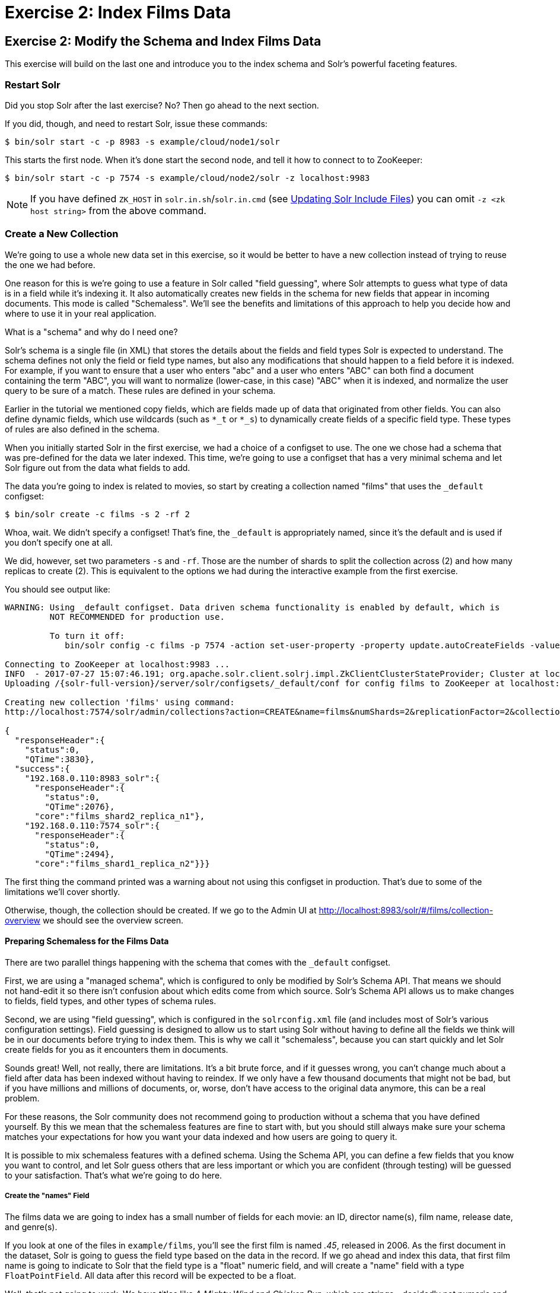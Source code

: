 = Exercise 2: Index Films Data
:experimental:
:tabs-sync-option:
// Licensed to the Apache Software Foundation (ASF) under one
// or more contributor license agreements.  See the NOTICE file
// distributed with this work for additional information
// regarding copyright ownership.  The ASF licenses this file
// to you under the Apache License, Version 2.0 (the
// "License"); you may not use this file except in compliance
// with the License.  You may obtain a copy of the License at
//
//   http://www.apache.org/licenses/LICENSE-2.0
//
// Unless required by applicable law or agreed to in writing,
// software distributed under the License is distributed on an
// "AS IS" BASIS, WITHOUT WARRANTIES OR CONDITIONS OF ANY
// KIND, either express or implied.  See the License for the
// specific language governing permissions and limitations
// under the License.

[[exercise-2]]
== Exercise 2: Modify the Schema and Index Films Data

This exercise will build on the last one and introduce you to the index schema and Solr's powerful faceting features.

=== Restart Solr

Did you stop Solr after the last exercise? No?
Then go ahead to the next section.

If you did, though, and need to restart Solr, issue these commands:

[,console]
----
$ bin/solr start -c -p 8983 -s example/cloud/node1/solr
----

This starts the first node.
When it's done start the second node, and tell it how to connect to to ZooKeeper:

[,console]
----
$ bin/solr start -c -p 7574 -s example/cloud/node2/solr -z localhost:9983
----

NOTE: If you have defined `ZK_HOST` in `solr.in.sh`/`solr.in.cmd` (see xref:deployment-guide:zookeeper-ensemble#updating-solr-include-files[Updating Solr Include Files]) you can omit `-z <zk host string>` from the above command.

=== Create a New Collection

We're going to use a whole new data set in this exercise, so it would be better to have a new collection instead of trying to reuse the one we had before.

One reason for this is we're going to use a feature in Solr called "field guessing", where Solr attempts to guess what type of data is in a field while it's indexing it.
It also automatically creates new fields in the schema for new fields that appear in incoming documents.
This mode is called "Schemaless".
We'll see the benefits and limitations of this approach to help you decide how and where to use it in your real application.

.What is a "schema" and why do I need one?
[sidebar]
****
Solr's schema is a single file (in XML) that stores the details about the fields and field types Solr is expected to understand.
The schema defines not only the field or field type names, but also any modifications that should happen to a field before it is indexed.
For example, if you want to ensure that a user who enters "abc" and a user who enters "ABC" can both find a document containing the term "ABC", you will want to normalize (lower-case, in this case) "ABC" when it is indexed, and normalize the user query to be sure of a match.
These rules are defined in your schema.

Earlier in the tutorial we mentioned copy fields, which are fields made up of data that originated from other fields.
You can also define dynamic fields, which use wildcards (such as `*_t` or `*_s`) to dynamically create fields of a specific field type.
These types of rules are also defined in the schema.
****

When you initially started Solr in the first exercise, we had a choice of a configset to use.
The one we chose had a schema that was pre-defined for the data we later indexed.
This time, we're going to use a configset that has a very minimal schema and let Solr figure out from the data what fields to add.

The data you're going to index is related to movies, so start by creating a collection named "films" that uses the `_default` configset:

[,console]
----
$ bin/solr create -c films -s 2 -rf 2
----

Whoa, wait.
We didn't specify a configset!
That's fine, the `_default` is appropriately named, since it's the default and is used if you don't specify one at all.

We did, however, set two parameters `-s` and `-rf`.
Those are the number of shards to split the collection across (2) and how many replicas to create (2).
This is equivalent to the options we had during the interactive example from the first exercise.

You should see output like:

[,console]
----
WARNING: Using _default configset. Data driven schema functionality is enabled by default, which is
         NOT RECOMMENDED for production use.

         To turn it off:
            bin/solr config -c films -p 7574 -action set-user-property -property update.autoCreateFields -value false

Connecting to ZooKeeper at localhost:9983 ...
INFO  - 2017-07-27 15:07:46.191; org.apache.solr.client.solrj.impl.ZkClientClusterStateProvider; Cluster at localhost:9983 ready
Uploading /{solr-full-version}/server/solr/configsets/_default/conf for config films to ZooKeeper at localhost:9983

Creating new collection 'films' using command:
http://localhost:7574/solr/admin/collections?action=CREATE&name=films&numShards=2&replicationFactor=2&collection.configName=films

{
  "responseHeader":{
    "status":0,
    "QTime":3830},
  "success":{
    "192.168.0.110:8983_solr":{
      "responseHeader":{
        "status":0,
        "QTime":2076},
      "core":"films_shard2_replica_n1"},
    "192.168.0.110:7574_solr":{
      "responseHeader":{
        "status":0,
        "QTime":2494},
      "core":"films_shard1_replica_n2"}}}
----

The first thing the command printed was a warning about not using this configset in production.
That's due to some of the limitations we'll cover shortly.

Otherwise, though, the collection should be created.
If we go to the Admin UI at http://localhost:8983/solr/#/films/collection-overview we should see the overview screen.

==== Preparing Schemaless for the Films Data

There are two parallel things happening with the schema that comes with the `_default` configset.

First, we are using a "managed schema", which is configured to only be modified by Solr's Schema API.
That means we should not hand-edit it so there isn't confusion about which edits come from which source.
Solr's Schema API allows us to make changes to fields, field types, and other types of schema rules.

Second, we are using "field guessing", which is configured in the `solrconfig.xml` file (and includes most of Solr's various configuration settings).
Field guessing is designed to allow us to start using Solr without having to define all the fields we think will be in our documents before trying to index them.
This is why we call it "schemaless", because you can start quickly and let Solr create fields for you as it encounters them in documents.

Sounds great!
Well, not really, there are limitations.
It's a bit brute force, and if it guesses wrong, you can't change much about a field after data has been indexed without having to reindex.
If we only have a few thousand documents that might not be bad, but if you have millions and millions of documents, or, worse, don't have access to the original data anymore, this can be a real problem.

For these reasons, the Solr community does not recommend going to production without a schema that you have defined yourself.
By this we mean that the schemaless features are fine to start with, but you should still always make sure your schema matches your expectations for how you want your data indexed and how users are going to query it.

It is possible to mix schemaless features with a defined schema.
Using the Schema API, you can define a few fields that you know you want to control, and let Solr guess others that are less important or which you are confident (through testing) will be guessed to your satisfaction.
That's what we're going to do here.

===== Create the "names" Field
The films data we are going to index has a small number of fields for each movie: an ID, director name(s), film name, release date, and genre(s).

If you look at one of the files in `example/films`, you'll see the first film is named _.45_, released in 2006.
As the first document in the dataset, Solr is going to guess the field type based on the data in the record.
If we go ahead and index this data, that first film name is going to indicate to Solr that the field type is a "float" numeric field, and will create a "name" field with a type `FloatPointField`.
All data after this record will be expected to be a float.

Well, that's not going to work.
We have titles like _A Mighty Wind_ and _Chicken Run_, which are strings - decidedly not numeric and not floats.
If we let Solr guess the "name" field is a float, what will happen is later titles will cause an error and indexing will fail.
That's not going to get us very far.

What we can do is set up the "name" field in Solr before we index the data to be sure Solr always interprets it as a string.
At the command line, enter this curl command:

[,console]
----
$ curl -X POST -H 'Content-type:application/json' --data-binary '{"add-field": {"name":"name", "type":"text_general", "multiValued":false, "stored":true}}' http://localhost:8983/solr/films/schema
----

This command uses the Schema API to explicitly define a field named "name" that has the field type "text_general" (a text field).
It will not be permitted to have multiple values, but it will be stored (meaning it can be retrieved by queries).

You can also use the Admin UI to create fields, but it offers a bit less control over the properties of your field.
It will work for our case, though:

.Creating a field
image::solr-tutorial/tutorial-add-field.png[Adding a Field,640,480,pdfwidth=75%]

===== Create a "catchall" Copy Field

There's one more change to make before we start indexing.

In the first exercise when we queried the documents we had indexed, we didn't have to specify a field to search because the configuration we used was set up to copy fields into a `text` field, and that field was the default when no other field was defined in the query.

The configuration we're using now doesn't have that rule.
We would need to define a field to search for every query.
We can, however, set up a "catchall field" by defining a copy field that will take all data from all fields and index it into a field named `\_text_`.
Let's do that now.

You can use either the Admin UI or the Schema API for this.

At the command line, use the Schema API again to define a copy field:

[,console]
----
$ curl -X POST -H 'Content-type:application/json' --data-binary '{"add-copy-field" : {"source":"*","dest":"_text_"}}' http://localhost:8983/solr/films/schema
----

In the Admin UI, choose btn:[Add Copy Field], then fill out the source and destination for your field, as in this screenshot.

.Creating a copy field
image::solr-tutorial/tutorial-add-copy-field.png[Adding a copy field,640,480,pdfwidth=75%]

What this does is make a copy of all fields and put the data into the "\_text_" field.

TIP: It can be very expensive to do this with your production data because it tells Solr to effectively index everything twice.
It will make indexing slower, and make your index larger.
With your production data, you will want to be sure you only copy fields that really warrant it for your application.

OK, now we're ready to index the data and start playing around with it.

=== Index Sample Film Data

The films data we will index is located in the `example/films` directory of your installation.
It comes in three formats: JSON, XML and CSV.
Pick one of the formats and index it into the "films" collection (in each example, one command is for Unix/MacOS and the other is for Windows):

.To Index JSON Format
[tabs#index-json]
======
Linux/Mac::
+
====
[,console]
----
$ bin/solr post -c films example/films/films.json

----
====

Windows::
+
====
[,console]
----
$ bin/solr post -c films example\films\films.json
----
====
======


.To Index XML Format
[tabs#index-xml]
======
Linux/Mac::
+
====
[,console]
----
$ bin/solr post -c films example/films/films.xml

----
====

Windows::
+
====
[,console]
----
$ bin/solr post -c films example\films\films.xml
----
====
======


.To Index CSV Format
[tabs#index-csv]
======
Linux/Mac::
+
====
[,console]
----
$ bin/solr post -c films example/films/films.csv -params "f.genre.split=true&f.directed_by.split=true&f.genre.separator=|&f.directed_by.separator=|"

----
====

Windows::
+
====
[,console]
----
$ bin/solr post -c films example\films\films.csv -params "f.genre.split=true&f.directed_by.split=true&f.genre.separator=|&f.directed_by.separator=|"
----
====
======

Each command includes these main parameters:

* `-c films`: this is the Solr collection to index data to.
* `example/films/films.json` (or `films.xml` or `films.csv`): this is the path to the data file to index.
You could simply supply the directory where this file resides, but since you know the format you want to index, specifying the exact file for that format is more efficient.

Note the CSV command includes extra parameters.
This is to ensure multi-valued entries in the "genre" and "directed_by" columns are split by the pipe (`|`) character, used in this file as a separator.
Telling Solr to split these columns this way will ensure proper indexing of the data.

Each command will produce output similar to the below seen while indexing JSON:

[,console]
----
$ bin/solr post -c films example/films/films.json
Posting files to [base] url http://localhost:8983/solr/films/update...
Entering auto mode. File endings considered are xml,json,jsonl,csv,pdf,doc,docx,ppt,pptx,xls,xlsx,odt,odp,ods,ott,otp,ots,rtf,htm,html,txt,log
POSTing file films.json (application/json) to [base]/json/docs
1 files indexed.
COMMITting Solr index changes to http://localhost:8983/solr/films/update...
Time spent: 0:00:00.878
----

Hooray!

If you go to the Query screen in the Admin UI for films (http://localhost:8983/solr/#/films/query) and hit btn:[Execute Query] you should see 1100 results, with the first 10 returned to the screen.

Let's do a query to see if the "catchall" field worked properly.
Enter "comedy" in the `q` box and hit btn:[Execute Query] again.
You should see 417 results.
Feel free to play around with other searches before we move on to faceting.

[[tutorial-faceting]]
=== Faceting

One of Solr's most popular features is faceting.
Faceting allows the search results to be arranged into subsets (or buckets, or categories), providing a count for each subset.
There are several types of faceting: field values, numeric and date ranges, pivots (decision tree), and arbitrary query faceting.

==== Field Facets

In addition to providing search results, a Solr query can return the number of documents that contain each unique value in the whole result set.

On the Admin UI Query tab, if you check the `facet` checkbox, you'll see a few facet-related options appear:

.Facet options in the Query screen
image::solr-tutorial/tutorial-admin-ui-facet-options.png[Solr Quick Start: Query tab facet options]

To see facet counts from all documents (`q=\*:*`): turn on faceting (`facet=true`), and specify the field to facet on via the `facet.field` parameter.
If you only want facets, and no document contents, specify `rows=0`.
The `curl` command below will return facet counts for the `genre_str` field:

[,console]
----
$ curl "http://localhost:8983/solr/films/select?q=\*:*&rows=0&facet=true&facet.field=genre_str"`
----

In your terminal, you'll see something like:

[source,json]
{
  "responseHeader":{
    "zkConnected":true,
    "status":0,
    "QTime":11,
    "params":{
      "q":"*:*",
      "facet.field":"genre_str",
      "rows":"0",
      "facet":"true"}},
  "response":{"numFound":1100,"start":0,"maxScore":1.0,"docs":[]
  },
  "facet_counts":{
    "facet_queries":{},
    "facet_fields":{
      "genre_str":[
        "Drama",552,
        "Comedy",389,
        "Romance Film",270,
        "Thriller",259,
        "Action Film",196,
        "Crime Fiction",170,
        "World cinema",167]},
        "facet_ranges":{},
        "facet_intervals":{},
        "facet_heatmaps":{}}}

We've truncated the output here a little bit, but in the `facet_counts` section, you see by default you get a count of the number of documents using each genre for every genre in the index.
Solr has a parameter `facet.mincount` that you could use to limit the facets to only those that contain a certain number of documents (this parameter is not shown in the UI).
Or, perhaps you do want all the facets, and you'll let your application's front-end control how it's displayed to users.

If you wanted to control the number of items in a bucket, you could do something like this:

[,console]
----
$ curl "http://localhost:8983/solr/films/select?=&q=\*:*&facet.field=genre_str&facet.mincount=200&facet=on&rows=0"
----

You should only see 4 facets returned.

There are a great deal of other parameters available to help you control how Solr constructs the facets and facet lists.
We'll cover some of them in this exercise, but you can also see the section xref:query-guide:faceting.adoc[] for more detail.

==== Range Facets

For numerics or dates, it's often desirable to partition the facet counts into ranges rather than discrete values.
A prime example of numeric range faceting, using the example techproducts data from our previous exercise, is `price`.
The films data includes the release date for films, and we could use that to create date range facets, which are another common use for range facets.

The Solr Admin UI doesn't yet support range facet options, so you will need to use curl or similar command line tool for the following examples.

If we construct a query that looks like this:

[,console]
----
$ curl "http://localhost:8983/solr/films/select?q=*:*&rows=0\
&facet=true\
&facet.range=initial_release_date\
&facet.range.start=NOW/YEAR-25YEAR\
&facet.range.end=NOW\
&facet.range.gap=%2B1YEAR"
----

This will request all films and ask for them to be grouped by year starting with 25 years ago (our earliest release date is in 2000) and ending today.
Note that this query URL encodes a `+` as `%2B`.

In the terminal you will see:

[source,json]
{
  "responseHeader":{
    "zkConnected":true,
    "status":0,
    "QTime":8,
    "params":{
      "facet.range":"initial_release_date",
      "facet.limit":"300",
      "q":"*:*",
      "facet.range.gap":"+1YEAR",
      "rows":"0",
      "facet":"on",
      "facet.range.start":"NOW-25YEAR",
      "facet.range.end":"NOW"}},
  "response":{"numFound":1100,"start":0,"maxScore":1.0,"docs":[]
  },
  "facet_counts":{
    "facet_queries":{},
    "facet_fields":{},
    "facet_ranges":{
      "initial_release_date":{
        "counts":[
          "1997-01-01T00:00:00Z",0,
          "1998-01-01T00:00:00Z",0,
          "1999-01-01T00:00:00Z",0,
          "2000-01-01T00:00:00Z",80,
          "2001-01-01T00:00:00Z",94,
          "2002-01-01T00:00:00Z",112,
          "2003-01-01T00:00:00Z",125,
          "2004-01-01T00:00:00Z",166,
          "2005-01-01T00:00:00Z",167,
          "2006-01-01T00:00:00Z",173,
          "2007-01-01T00:00:00Z",45,
          "2008-01-01T00:00:00Z",13,
          "2009-01-01T00:00:00Z",5,
          "2010-01-01T00:00:00Z",1,
          "2011-01-01T00:00:00Z",0,
          "2012-01-01T00:00:00Z",0,
          "2013-01-01T00:00:00Z",2,
          "2014-01-01T00:00:00Z",0,
          "2015-01-01T00:00:00Z",1,
          "2016-01-01T00:00:00Z",0],
        "gap":"+1YEAR",
        "start":"1997-01-01T00:00:00Z",
        "end":"2017-01-01T00:00:00Z"}},
    "facet_intervals":{},
    "facet_heatmaps":{}}}

==== Pivot Facets

Another faceting type is pivot facets, also known as "decision trees", allowing two or more fields to be nested for all the various possible combinations.
Using the films data, pivot facets can be used to see how many of the films in the "Drama" category (the `genre_str` field) are directed by a director.
Here's how to get at the raw data for this scenario:

[,console]
----
$ curl "http://localhost:8983/solr/films/select?q=\*:*&rows=0&facet=on&facet.pivot=genre_str,directed_by_str"
----

This results in the following response, which shows a facet for each category and director combination:

[source,json]
{"responseHeader":{
    "zkConnected":true,
    "status":0,
    "QTime":1147,
    "params":{
      "q":"*:*",
      "facet.pivot":"genre_str,directed_by_str",
      "rows":"0",
      "facet":"on"}},
  "response":{"numFound":1100,"start":0,"maxScore":1.0,"docs":[]
  },
  "facet_counts":{
    "facet_queries":{},
    "facet_fields":{},
    "facet_ranges":{},
    "facet_intervals":{},
    "facet_heatmaps":{},
    "facet_pivot":{
      "genre_str,directed_by_str":[{
          "field":"genre_str",
          "value":"Drama",
          "count":552,
          "pivot":[{
              "field":"directed_by_str",
              "value":"Ridley Scott",
              "count":5},
            {
              "field":"directed_by_str",
              "value":"Steven Soderbergh",
              "count":5},
            {
              "field":"directed_by_str",
              "value":"Michael Winterbottom",
              "count":4}}]}]}}}

We've truncated this output as well - you will see a lot of genres and directors in your screen.

=== Exercise 2 Wrap Up

In this exercise, we learned a little bit more about how Solr organizes data in the indexes, and how to work with the Schema API to manipulate the schema file.
We also learned a bit about facets in Solr, including range facets and pivot facets.
In both of these things, we've only scratched the surface of the available options.
If you can dream it, it might be possible!

Like our previous exercise, this data may not be relevant to your needs.
We can clean up our work by deleting the collection.
To do that, issue this command at the command line:

[,console]
----
$ bin/solr delete -c films
----
